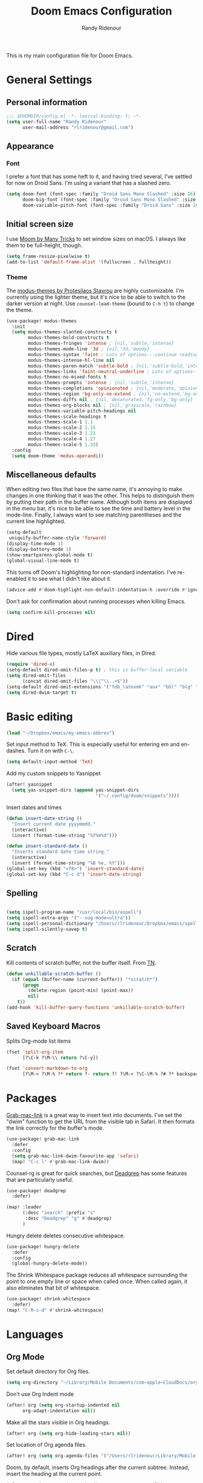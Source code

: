 #+TITLE: Doom Emacs Configuration
#+AUTHOR: Randy Ridenour

This is my main configuration file for Doom Emacs.

* General Settings


** Personal information

#+begin_src emacs-lisp :tangle yes
;;; $DOOMDIR/config.el -*- lexical-binding: t; -*-
(setq user-full-name "Randy Ridenour"
      user-mail-address "rlridenour@gmail.com")
#+end_src



** Appearance

*** Font

I prefer a font that has some heft to it, and having tried several, I've settled for now on Droid Sans. I'm using a variant that has a slashed zero.

#+begin_src emacs-lisp :tangle yes
(setq doom-font (font-spec :family "Droid Sans Mono Slashed" :size 16)
      doom-big-font (font-spec :family "Droid Sans Mono Slashed" :size 22)
      doom-variable-pitch-font (font-spec :family "Droid Sans" :size 16))
#+end_src


** Initial screen size

I use  [[https://manytricks.com/moom/][Moom by Many Tricks]] to set window sizes on macOS. I always like them to be full-height, though.

#+begin_src emacs-lisp :tangle yes
(setq frame-resize-pixelwise t)
(add-to-list 'default-frame-alist '(fullscreen . fullheight))
#+end_src

*** Theme

The [[https://gitlab.com/protesilaos/modus-themes][modus-themes by Protesilaos Stavrou]] are highly customizable. I'm currently using the lighter theme, but it's nice to be able to switch to the darker version at night. Use ~counsel-load-theme~ (bound to ~C-h t~) to change the theme.

#+begin_src emacs-lisp :tangle yes
(use-package! modus-themes
  :init
  (setq modus-themes-slanted-constructs t
        modus-themes-bold-constructs t
        modus-themes-fringes 'intense ; {nil,'subtle,'intense}
        modus-themes-mode-line '3d ; {nil,'3d,'moody}
        modus-themes-syntax 'faint ; Lots of options---continue reading the manual
        modus-themes-intense-hl-line nil
        modus-themes-paren-match 'subtle-bold ; {nil,'subtle-bold,'intense,'intense-bold}
        modus-themes-links 'faint-neutral-underline ; Lots of options---continue reading the manual
        modus-themes-no-mixed-fonts t
        modus-themes-prompts 'intense ; {nil,'subtle,'intense}
        modus-themes-completions 'opinionated ; {nil,'moderate,'opinionated}
        modus-themes-region 'bg-only-no-extend ; {nil,'no-extend,'bg-only,'bg-only-no-extend}
        modus-themes-diffs nil ; {nil,'desaturated,'fg-only,'bg-only}
        modus-themes-org-blocks nil ; {nil,'grayscale,'rainbow}
        modus-themes-variable-pitch-headings nil
        modus-themes-scale-headings t
        modus-themes-scale-1 1.1
        modus-themes-scale-2 1.15
        modus-themes-scale-3 1.21
        modus-themes-scale-4 1.27
        modus-themes-scale-5 1.33)
  :config
  (setq doom-theme 'modus-operandi))
#+end_src

** Miscellaneous defaults

When editing two files that have the same name, it's annoying to make changes in one thinking that it was the other. This helps to distinguish them by putting their path in the buffer name. Although both items are displayed in the menu bar, it's nice to be able to see the time and battery level in the mode-line. Finally, I always want to see matching parentheses and the current line highlighted.

#+begin_src emacs-lisp :tangle yes
(setq-default
 uniquify-buffer-name-style 'forward)
(display-time-mode 1)
(display-battery-mode 1)
(show-smartparens-global-mode t)
(global-visual-line-mode t)
#+end_src

This turns off Doom's highlighting for non-standard indentation. I've re-enabled it to see what I didn't like about it.

#+begin_src emacs-lisp :tangle no
(advice-add #'doom-highlight-non-default-indentation-h :override #'ignore)
#+end_src

Don't ask for confirmation about running processes when killing Emacs.

#+begin_src emacs-lisp :tangle yes
(setq confirm-kill-processes nil)
#+end_src

* Dired

Hide various file types, mostly LaTeX auxiliary files, in Dired.

#+begin_src emacs-lisp :tangle yes
(require 'dired-x)
(setq-default dired-omit-files-p t) ; this is buffer-local variable
(setq dired-omit-files
      (concat dired-omit-files "\\|^\\..+$"))
(setq-default dired-omit-extensions '("fdb_latexmk" "aux" "bbl" "blg" "fls" "glo" "idx" "ilg" "ind" "ist" "log" "out" "gz" "bcf" "run.xml"  "DS_Store"))
(setq dired-dwim-target t)
#+end_src


* Basic editing

#+begin_src emacs-lisp :tangle yes
(load "~/Dropbox/emacs/my-emacs-abbrev")
#+end_src

Set  input method to TeX. This is especially useful for entering em and en-dashes. Turn it on with ~C-\~.

#+begin_src emacs-lisp :tangle yes
(setq default-input-method 'TeX)
#+end_src

Add my custom snippets to Yasnippet

#+begin_src emacs-lisp :tangle yes
(after! yasnippet
  (setq yas-snippet-dirs (append yas-snippet-dirs
                                 '("~/.config/doom/snippets"))))
#+end_src

Insert dates and times

#+begin_src emacs-lisp :tangle yes
(defun insert-date-string ()
  "Insert current date yyyymmdd."
  (interactive)
  (insert (format-time-string "%Y%m%d")))

(defun insert-standard-date ()
  "Inserts standard date time string."
  (interactive)
  (insert (format-time-string "%B %e, %Y")))
(global-set-key (kbd "<f8>") 'insert-standard-date)
(global-set-key (kbd "C-c d") 'insert-date-string)
#+end_src

** Spelling

#+begin_src emacs-lisp :tangle yes

(setq ispell-program-name "/usr/local/bin/aspell")
(setq ispell-extra-args '("--sug-mode=ultra"))
(setq ispell-personal-dictionary "/Users/rlridenour/Dropbox/emacs/spelling/.aspell.en.pws")
(setq ispell-silently-savep t)
#+end_src

** Scratch

Kill contents of scratch buffer, not the buffer itself. From [[http://emacswiki.org/emacs/RecreateScratchBuffer][TN]].

#+begin_src emacs-lisp :tangle yes
(defun unkillable-scratch-buffer ()
  (if (equal (buffer-name (current-buffer)) "*scratch*")
      (progn
        (delete-region (point-min) (point-max))
        nil)
    t))
(add-hook 'kill-buffer-query-functions 'unkillable-scratch-buffer)
#+end_src

** Saved Keyboard Macros

Splits Org-mode list items

#+begin_src emacs-lisp :tangle yes
(fset 'split-org-item
      [?\C-k ?\M-\\ return ?\C-y])
#+end_src


#+begin_src emacs-lisp :tangle yes
(fset 'convert-markdown-to-org
      [?\M-< ?\M-% ?* return ?- return ?! ?\M-< ?\C-\M-% ?# ?* backspace backspace ?  ?# ?* ?$ return return ?! ?\M-< ?\M-% ?# return ?* return ?!])
#+end_src


* Packages

[[https://github.com/xuchunyang/grab-mac-link.el][Grab-mac-link]] is a great way to insert text into documents. I've set the "dwim" function to get the URL from the visible tab in Safari. It then formats the link correctly for the buffer's mode.

#+begin_src emacs-lisp :tangle yes
(use-package! grab-mac-link
  :defer
  :config
  (setq grab-mac-link-dwim-favourite-app 'safari)
  (map! "C-c l" #'grab-mac-link-dwim))
#+end_src

Counsel-rg is great for quick searches, but [[https://github.com/Wilfred/deadgrep][Deadgrep]] has some features that are particularly useful.

#+begin_src emacs-lisp :tangle yes
(use-package! deadgrep
  :defer)
#+end_src

#+begin_src emacs-lisp :tangle no
(map! :leader
      (:desc "search" :prefix "s"
       :desc "Deadgrep" "g" #'deadgrep)
      )
#+end_src

Hungry delete deletes consecutive whitespace.

#+begin_src emacs-lisp :tangle yes
(use-package! hungry-delete
  :defer
  :config
  (global-hungry-delete-mode))
#+end_src

The Shrink Whitespace package reduces all whitespace surrounding the point to one empty line or space when called once. When called again, it also eliminates that bit of whitespace.

#+begin_src emacs-lisp :tangle yes
(use-package! shrink-whitespace
  :defer)
(map! "C-M-s-d" #'shrink-whitespace)
#+end_src

* Languages

** Org Mode


Set default directory for Org files.

#+begin_src emacs-lisp :tangle yes
(setq org-directory "~/Library/Mobile Documents/com~apple~CloudDocs/org/")
#+end_src

Don't use Org Indent mode

#+begin_src emacs-lisp :tangle yes
(after! org (setq org-startup-indented nil
      org-adapt-indentation nil))
#+end_src

Make all the stars visible in Org headings.

#+begin_src emacs-lisp :tangle yes
(after! org (setq org-hide-leading-stars nil))
#+end_src

Set location of Org agenda files.

#+begin_src emacs-lisp :tangle yes
(after! org (setq org-agenda-files '("/Users/rlridenour/Library/Mobile Documents/com~apple~CloudDocs/org/tasks/")))
#+end_src

Doom, by default, inserts Org headings after the current subtree. Instead, insert the heading at the current point.

#+begin_src emacs-lisp :tangle yes
(after! org (setq org-insert-heading-respect-content nil))
#+end_src

Make some Org-capture templates. Here's one for quickly making todo items.

#+begin_src emacs-lisp :tangle yes
(setq org-capture-templates
      '(("t" "Todo" entry (file+headline "/Users/rlridenour/Library/Mobile Documents/com~apple~CloudDocs/org/tasks/tasks.org" "Tasks")
         "* TODO %?\n  %i\n  %a")
        ;; ("j" "Journal" entry (file+datetree "~/Dropbox/Org/journal.org")
        ;;  "* %?\nEntered on %U\n  %i\n  %a")
        )
      )
#+end_src

#+begin_src emacs-lisp :tangle yes
(add-hook! 'org-mode-hook #'+org-pretty-mode #'mixed-pitch-mode)
#+end_src

Easily insert structural blocks in Org mode. For example, ~C-c C-, q~ inserts a quote block.

#+begin_src emacs-lisp :tangle yes
(require 'org-tempo)
#+end_src


Enable ignoring a headline during export. I was using this to hide the settings in Org files; now I use a drawer instead.

#+begin_src emacs-lisp :tangle yes
(require 'ox-extra)
(ox-extras-activate '(ignore-headlines))
#+end_src

Count words in Org files.

#+begin_src emacs-lisp :tangle yes
(add-hook 'org-mode-hook 'wc-mode)
#+end_src


#+begin_src emacs-lisp :tangle no
(defun flyspell-ignore-tex ()
  (interactive)
  (set (make-variable-buffer-local 'ispell-parser) 'tex))
(add-hook 'org-mode-hook (lambda () (setq ispell-parser 'tex)))
(add-hook 'org-mode-hook 'flyspell-ignore-tex)
#+end_src

Set location of default bibliography file.

#+begin_src emacs-lisp :tangle yes
(use-package! org-ref
  :after org
  :init
  (setq org-ref-completion-library 'org-ref-ivy-cite
        org-ref-default-bibliography '("~/bibtex/rlr-bib/rlr.bib")))
#+end_src

Return adds new heading or list item. From [[https://github.com/aaronjensen/emacs-orgonomic][Aaron Jensen]]


#+begin_src emacs-lisp :tangle yes
(use-package! orgonomic
  :after org
  :hook (org-mode . orgonomic-mode))
#+end_src

I have some scripts for automating lecture notes and slides. This function exports the slide and notes files to LaTeX, then uses Arara to compile them to PDF. After completing, it returns to the data file.

#+begin_src emacs-lisp :tangle yes
(defun lecture-slides ()
  "publish org file as beamer slides and notes"
  (interactive)
  (find-file "*-slides.org" t)
  (org-beamer-export-to-latex)
  (kill-buffer)
  (find-file "*-notes.org" t)
  (org-beamer-export-to-latex)
  (kill-buffer)
  (arara-all)
  (find-file "*-data.org" t))
#+end_src

The university uses Canvas for its learning management system. Surprisingly, Canvas doesn't offer the ability to edit in Markdown — the only two options are using a rich text editor, which forces one to constantly use the mouse, or to edit the page in HTML.  This function exports the Org file to HTML, then runs a shell script that converts the exported HTML to a format that Canvas likes, copies it to the clipboard, then deletes the HTML file.

#+begin_src emacs-lisp :tangle yes
(defun canvas-copy ()
  "Copy html for canvas pages"
  (interactive)
  (org-html-export-to-html)
  (shell-command "canvas")
  )
#+end_src

Here are some export settings for LaTeX. I prefer to not use any default packages, and instead, specify all packages in the file settings.

#+begin_src emacs-lisp :tangle yes
(require 'ox-latex)

(with-eval-after-load 'ox-latex
  (add-to-list 'org-latex-classes
               '("org-article"
                 "\\documentclass{article}
      [NO-DEFAULT-PACKAGES]
      [NO-PACKAGES]"
                 ("\\section{%s}" . "\\section*{%s}")
                 ("\\subsection{%s}" . "\\subsection*{%s}")
                 ("\\subsubsection{%s}" . "\\subsubsection*{%s}")
                 ("\\paragraph{%s}" . "\\paragraph*{%s}")
                 ("\\subparagraph{%s}" . "\\subparagraph*{%s}")))
  (add-to-list 'org-latex-classes
               '("org-handout"
                 "\\documentclass{obuhandout}
      [NO-DEFAULT-PACKAGES]
      [NO-PACKAGES]"
                 ("\\section{%s}" . "\\section*{%s}")
                 ("\\subsection{%s}" . "\\subsection*{%s}")
                 ("\\subsubsection{%s}" . "\\subsubsection*{%s}")
                 ("\\paragraph{%s}" . "\\paragraph*{%s}")
                 ("\\subparagraph{%s}" . "\\subparagraph*{%s}")))
  (add-to-list 'org-latex-classes
               '("org-beamer"
                 "\\documentclass{beamer}
      [NO-DEFAULT-PACKAGES]
      [NO-PACKAGES]"
                 ("\\section{%s}" . "\\section*{%s}")
                 ("\\subsection{%s}" . "\\subsection*{%s}")
                 ("\\subsubsection{%s}" . "\\subsubsection*{%s}")
                 ("\\paragraph{%s}" . "\\paragraph*{%s}")
                 ("\\subparagraph{%s}" . "\\subparagraph*{%s}")))
  )

#+end_src

OBU letter

#+begin_src emacs-lisp :tangle yes
(add-to-list 'org-latex-classes
             '("rlr-obu-letter"
               "\\documentclass[12pt]{obuletter}

  % Customize variables --- for the entire list, see obuletter.cls and myletter.cls.
  \\newcommand{\\obuDept}{Department of Philosophy} % For personal letterhead, use name here.
  \\newcommand{\\Sender}{Randy Ridenour, Ph.D.}
  \\newcommand{\\obuTitle}{Professor of Philosophy}
  \\newcommand{\\obuCollege}{Hobbs College of Theology and Ministry} % For personal letterhead, use title here.
  \\newcommand{\\obuPhone}{405.585.4432}
  \\newcommand{\\obuFax}{405.878.2401}
  \\newcommand{\\closing}{Sincerely,}
  \\newcommand{\\toName}{Recipient}
  \\newcommand{\\toAddress}{Street Address\\\\City, State ZIP}

          [NO-DEFAULT-PACKAGES]
          [NO-PACKAGES]"
               ("\\section{%s}" . "\\section*{%s}")
               ("\\subsection{%s}" . "\\subsection*{%s}")
               ("\\subsubsection{%s}" . "\\subsubsection*{%s}")
               ("\\paragraph{%s}" . "\\paragraph*{%s}")
               ("\\subparagraph{%s}" . "\\subparagraph*{%s}")))
#+end_src

Personal letter

#+begin_src emacs-lisp :tangle yes
(add-to-list 'org-latex-classes
             '("rlr-personal-letter"
               "\\documentclass[12pt]{myletter}

  % Customize variables --- for the entire list, see obuletter.cls and myletter.cls.
  \\newcommand{\\Sender}{Randy Ridenour}
  \\newcommand{\\closing}{Sincerely,}
  \\newcommand{\\toName}{Recipient}
  \\newcommand{\\toAddress}{Street Address\\\\City, State ZIP}

          [NO-DEFAULT-PACKAGES]
          [NO-PACKAGES]"
               ("\\section{%s}" . "\\section*{%s}")
               ("\\subsection{%s}" . "\\subsection*{%s}")
               ("\\subsubsection{%s}" . "\\subsubsection*{%s}")
               ("\\paragraph{%s}" . "\\paragraph*{%s}")
               ("\\subparagraph{%s}" . "\\subparagraph*{%s}")))
#+end_src


*** Org Roam

#+begin_src emacs-lisp :tangle yes
(use-package! deft
  :after org
  :bind
  ("C-c n d" . deft)
  :custom
  (deft-recursive t)
  (deft-use-filename-as-title nil)
  (deft-use-filter-string-for-filename t)
  (deft-extensions '("org" "md" "txt"))
  (deft-file-naming-rules '((noslash . "-")
                            (nospace . "-")
                            (case-fn . downcase)))
  (deft-default-extension "org")
  (deft-directory "/Users/rlridenour/Library/Mobile Documents/com~apple~CloudDocs/org/notes/"))

(use-package! org-roam
  :hook
  (after-init . org-roam-mode)
  :custom
  (org-roam-directory (file-truename "/Users/rlridenour/Library/Mobile Documents/com~apple~CloudDocs/org/roam/"))
  :bind (:map org-roam-mode-map
         (("C-c n l" . org-roam)
          ("C-c n f" . org-roam-find-file)
          ("C-c n g" . org-roam-graph))
         :map org-mode-map
         (("C-c n i" . org-roam-insert))
         (("C-c n I" . org-roam-insert-immediate))))

(setq org-roam-capture-templates
      '(("d" "default" plain (function org-roam-capture--get-point)
         "%?"
         :file-name "%<%Y%m%d%H%M%S>-${slug}"
         :head "#+title: ${title}\n#+ROAM_TAGS: \n"
         :unnarrowed t)))

(setq org-roam-dailies-directory "daily/")

(setq org-roam-dailies-capture-templates
      '(("d" "default" entry
         #'org-roam-capture--get-point
         "* %?"
         :file-name "daily/%<%Y-%m-%d>"
         :head "#+title: %<%Y-%m-%d>\n\n")))
#+end_src



** LaTeX

#+begin_src emacs-lisp :tangle yes

;; (add-hook 'LaTeX-mode-hook #'mixed-pitch-mode)

(setq reftex-default-bibliography "~/Dropbox/bibtex/rlr.bib")
(setq org-latex-pdf-process (list "latexmk -shell-escape -f -pdf -quiet -interaction=nonstopmode %f"))
(setq ivy-re-builders-alist
      '((ivy-bibtex . ivy--regex-ignore-order)
        (t . ivy--regex-plus)))

;; (setq bibtex-completion-bibliography
;;       '("~/bibtex/rlr-bib/rlr.bib"))

(use-package cdlatex
  :defer
  :init
  (setq cdlatex-math-symbol-alist
        '((?. ("\\land" "\\cdot"))
          (?v ("\\lor" "\\vee"))
          (?> ("\\lif" "\\rightarrow"))
          (?= ("\\liff" "\\Leftrightarrow" "\\Longleftrightarrow"))
          (?! ("\\lneg" "\\neg"))
          (?# ("\\Box"))
          (?$ ("\\Diamond"))
          ))
  :config
  (add-hook 'LaTeX-mode-hook 'turn-on-cdlatex)
  (add-hook 'org-mode-hook 'turn-on-org-cdlatex))


(map! :map cdlatex-mode-map
      :i "TAB" #'cdlatex-tab)



;; Configure AucTeX
;; Configure Biber
;; Allow AucTeX to use biber as well as/instead of bibtex.

;; Biber under AUCTeX
(defun TeX-run-Biber (name command file)
  "Create a process for NAME using COMMAND to format FILE with Biber."
  (let ((process (TeX-run-command name command file)))
    (setq TeX-sentinel-function 'TeX-Biber-sentinel)
    (if TeX-process-asynchronous
        process
      (TeX-synchronous-sentinel name file process))))

(defun TeX-Biber-sentinel (process name)
  "Cleanup TeX output buffer after running Biber."
  (goto-char (point-max))
  (cond
   ;; Check whether Biber reports any warnings or errors.
   ((re-search-backward (concat
                         "^(There \\(?:was\\|were\\) \\([0-9]+\\) "
                         "\\(warnings?\\|error messages?\\))") nil t)
    ;; Tell the user their number so that she sees whether the
    ;; situation is getting better or worse.
    (message (concat "Biber finished with %s %s. "
                     "Type `%s' to display output.")
             (match-string 1) (match-string 2)
             (substitute-command-keys
              "\\\\[TeX-recenter-output-buffer]")))
   (t
    (message (concat "Biber finished successfully. "
                     "Run LaTeX again to get citations right."))))
  (setq TeX-command-next TeX-command-default))

(eval-after-load "tex"
  '(add-to-list 'TeX-command-list '("Biber" "biber %s" TeX-run-Biber nil t :help "Run Biber"))
  )

(defun tex-clean ()
  (interactive)
  (shell-command "latexmk -c"))


(defun tex-clean-all ()
  (interactive)
  (shell-command "latexmk -C"))

(eval-after-load "tex"
  '(add-to-list 'TeX-command-list
                '("Arara" "arara --verbose %s" TeX-run-TeX nil t :help "Run Arara.")))

(defun arara-all ()
  (interactive)
  (async-shell-command "mkall"))

#+end_src

Modify Bibtex completion in Org mode.

#+begin_src emacs-lisp :tangle yes
(setq bibtex-completion-cite-default-command "autocite")
(defun bibtex-completion-format-citation-orgref (keys)
  "Formatter for Org mode citation commands.
Prompts for the command and for arguments if the commands can
take any.  If point is inside or just after a citation command,
only adds KEYS to it."
  (let (macro)
    (cond
     ((and (require 'reftex-parse nil t)
           (setq macro (reftex-what-macro 1))
           (stringp (car macro))
           (string-match "\\`\\\\cite\\|cite\\'" (car macro)))
      ;; We are inside a cite macro.  Insert key at point, with appropriate delimiters.
      (delete-horizontal-space)
      (concat (pcase (preceding-char)
                (?\{ "")
                (?, " ")
                (_ ", "))
              (s-join ", " keys)
              (if (member (following-char) '(?\} ?,))
                  ""
                ", ")))
     ((and (equal (preceding-char) ?\})
           (require 'reftex-parse nil t)
           (save-excursion
             (forward-char -1)
             (setq macro (reftex-what-macro 1)))
           (stringp (car macro))
           (string-match "\\`\\\\cite\\|cite\\'" (car macro)))
      ;; We are right after a cite macro.  Append key and leave point at the end.
      (delete-char -1)
      (delete-horizontal-space t)
      (concat (pcase (preceding-char)
                (?\{ "")
                (?, " ")
                (_ ", "))
              (s-join ", " keys)
              "}"))
     (t
      ;; We are not inside or right after a cite macro.  Insert a full citation.
      (let* ((initial (when bibtex-completion-cite-default-as-initial-input
                        bibtex-completion-cite-default-command))
             (default (unless bibtex-completion-cite-default-as-initial-input
                        bibtex-completion-cite-default-command))
             (default-info (if default (format " (default \"%s\")" default) ""))
             (cite-command (completing-read
                            (format "Cite command%s: " default-info)
                            bibtex-completion-cite-commands nil nil initial
                            'bibtex-completion-cite-command-history default nil)))
        (if (member cite-command '("nocite" "supercite"))  ; These don't want arguments.
            (format "\\%s{%s}" cite-command (s-join ", " keys))
          (let ((prenote (if bibtex-completion-cite-prompt-for-optional-arguments
                             (read-from-minibuffer "Prenote: ")
                           ""))
                (postnote (if bibtex-completion-cite-prompt-for-optional-arguments
                              (read-from-minibuffer "Postnote: ")
                            "")))
            (cond ((and (string= "" prenote) (string= "" postnote))
                   (format "[[%s:%s]]" cite-command (s-join ", " keys)))
                  (t
                   (format "[[%s:%s][%s::%s]]" cite-command (s-join ", " keys) prenote postnote)
                   )))))))))
#+end_src

Use Ivy-bibtex for reference completions.

#+begin_src emacs-lisp :tangle yes
(use-package! ivy-bibtex
  ;; :bind ("s-4" . ivy-bibtex)
  :after (ivy)
  :config
  (setq bibtex-completion-bibliography '("~/bibtex/rlr-bib/rlr.bib"))
  (setq reftex-default-bibliography '("~/bibtex/rlr-bib/rlr.bib"))
  (setq bibtex-completion-pdf-field "File")
  (setq ivy-bibtex-default-action 'ivy-bibtex-insert-citation)
  (setq bibtex-completion-format-citation-functions
        '((org-mode      . bibtex-completion-format-citation-orgref)
          (latex-mode    . bibtex-completion-format-citation-cite)
          ;; (markdown-mode    . bibtex-completion-format-citation-cite)
          (markdown-mode . bibtex-completion-format-citation-pandoc-citeproc)
          (default       . bibtex-completion-format-citation-default))))
#+end_src

#+begin_src emacs-lisp :tangle yes
(setq TeX-view-program-selection '((output-pdf "PDF Viewer")))
(setq TeX-view-program-list
      '(("PDF Viewer" "/Applications/Skim.app/Contents/SharedSupport/displayline -b -g %n %o %b")))
#+end_src


** Markdown

#+begin_src emacs-lisp :tangle yes
(add-hook! #'mixed-pitch-mode)
#+end_src

#+begin_src emacs-lisp :tangle yes
(use-package! markdown-mode
  :mode (("README\\.md\\'" . gfm-mode)
         ("\\.md\\'" . markdown-mode)
         ("\\.Rmd\\'" . markdown-mode)
         ("\\.markdown\\'" . markdown-mode))
  :config
  (setq markdown-indent-on-enter 'indent-and-new-item)
  (setq markdown-asymmetric-header t))

#+end_src


* Hugo

#+begin_src emacs-lisp :tangle yes
;; Hugo Settings

(defun hugo-timestamp ()
  "Update existing date: timestamp on a Hugo post."
  (interactive)
  (save-excursion (
                   goto-char 1)
                  (re-search-forward "^date:")
                  (let ((beg (point)))
                    (end-of-line)
                    (delete-region beg (point)))
                  (insert (concat " " (format-time-string "\"%Y-%m-%dT%H:%M:%S\"")))))

(defvar hugo-directory "~/Sites/blog/" "Path to Hugo blog.")
(defvar hugo-posts-dir "content/posts/" "Relative path to posts directory.")
(defvar hugo-post-ext ".md"  "File extension of Hugo posts.")
(defvar hugo-post-template "---\ntitle: \"%s\"\ndraft: true\ncategories: []\ntags:\n- \ncomments: true\ndate: \nhighlight: true\nmarkup: \"\"\nmath: false\nurl: \"\"\n---\n"
  "Default template for Hugo posts. %s will be replace by the post title.")

(defun hugo-make-slug (s) "Turn a string into a slug."
       (replace-regexp-in-string " " "-"  (downcase (replace-regexp-in-string "[^A-Za-z0-9 ]" "" s))))

(defun hugo-yaml-escape (s) "Escape a string for YAML."
       (if (or (string-match ":" s) (string-match "\"" s)) (concat "\"" (replace-regexp-in-string "\"" "\\\\\"" s) "\"") s))

(defun hugo-draft-post (title) "Create a new Hugo blog post."
       (interactive "sPost Title: ")
       (let ((draft-file (concat hugo-directory hugo-posts-dir
                                 (format-time-string "%Y-%m-%d-")
                                 (hugo-make-slug title)
                                 hugo-post-ext)))
         (if (file-exists-p draft-file)
             (find-file draft-file)
           (find-file draft-file)
           (insert (format hugo-post-template (hugo-yaml-escape title))))))

(defun hugo-publish-post ()
  "Update timestamp and set draft to false."
  (interactive)
  (hugo-timestamp)
  (save-excursion (
                   goto-char 1)
                  (re-search-forward "^draft:")
                  (let ((beg (point)))
                    (end-of-line)
                    (delete-region beg (point)))
                  (insert " false")))

(defmacro with-dir (DIR &rest FORMS)
  "Execute FORMS in DIR."
  (let ((orig-dir (gensym)))
    `(progn (setq ,orig-dir default-directory)
            (cd ,DIR) ,@FORMS (cd ,orig-dir))))

(defun hugo-deploy ()
  "Push changes upstream."
  (interactive)
  (with-dir hugo-directory
            (shell-command "git add .")
            (--> (current-time-string)
                 (concat "git commit -m \"" it "\"")
                 (shell-command it))
            (magit-push-current-to-upstream nil)))


(defun  hugo-posts-dir () "Find Hugo posts directory" (interactive) (find-file "~/Sites/blog/content/posts/"))

#+end_src

* Keybindings

Unset some keys

#+begin_src emacs-lisp :tangle yes
(global-unset-key (kbd "C-z"))
(global-unset-key (kbd "s-p"))
(global-unset-key (kbd "s-m"))
(global-unset-key (kbd "s-h"))
(global-unset-key (kbd "s-w"))
#+end_src


** Hydras

[[https://github.com/jerrypnz/major-mode-hydra.el][Major-mode-hydra]] provides the ability to define a different hydra for each major mode, all accessible using the same keybinding.


#+begin_src emacs-lisp :tangle yes
(use-package! major-mode-hydra
  :defer)

(map! "s-m" #'major-mode-hydra)
#+end_src

#+begin_src emacs-lisp :tangle yes
(major-mode-hydra-define markdown-mode
  (:quit-key "q")
  ("Format"
   (("h" markdown-insert-header-dwim "header")
    ("l" markdown-insert-link "link")
    ("u" markdown-insert-uri "url")
    ("f" markdown-insert-footnote "footnote")
    ("w" markdown-insert-wiki-link "wiki")
    ("r" markdown-insert-reference-link-dwim "r-link")
    ("n" markdown-cleanup-list-numbers "clean-lists")
    ("c" markdown-complete-buffer "complete"))))

(major-mode-hydra-define latex-mode
  (:quit-key "q")
  ("Bibtex"
   (("b" ivy-bibtex "Ivy-Bibtex"))
   "LaTeXmk"
   (("p" rlr/tex-pvc "pvc")
    ("c" tex-clean "clean aux")
    ("C" tex-clean-all "clean all"))))

(major-mode-hydra-define org-mode
  (:quit-key "q")
  ("Export"
   (("l" org-latex-export-to-latex "Org to LaTeX")
    ("p" org-latex-export-to-pdf "Org to PDF")
    ("b" org-beamer-export-to-pdf "Org to Beamer-PDF")
    ("B" org-beamer-export-to-latex "Org to Beamer-LaTeX")
    ("s" lecture-slides "Lecture slides")
    )
   "Bibtex"
   (("r" ivy-bibtex "Ivy-Bibtex"))
   "View"
   (("p" org-toggle-pretty-entities "org-pretty"))
   "Clean"
   (("c" tex-clean "clean aux")
    ("C" tex-clean-all "clean all"))))

(major-mode-hydra-define dired-mode
  (:quit-key "q")
  ("Tools"
   (("d" crux-open-with "Open in default program")
    ("p" diredp-copy-abs-filenames-as-kill "Copy filename and path")
    ("n" dired-toggle-read-only "edit Filenames"))))


#+end_src


Key-chords

#+begin_src emacs-lisp :tangle no


(use-package! key-chord
  :init
  (key-chord-mode 1)
  :config
  ;; (key-chord-define evil-normal-state-map "kj" 'doom/escape)
  ;;       (key-chord-define evil-normal-state-map "jk" 'doom/escape)
  ;; (key-chord-define evil-insert-state-map "kj" 'evil-normal-state)
  ;; (key-chord-define evil-insert-state-map "jk" 'evil-normal-state)
  )
#+end_src

#+begin_src emacs-lisp :tangle yes
(map!
 ("<s-backspace>" 'kill-whole-line)
 ("<s-up>"  'beginning-of-buffer)
 ("<s-down>" 'end-of-buffer))
#+end_src

Other Hydras

#+begin_src emacs-lisp :tangle yes
;; Hydra-toggle

(defun my/insert-unicode (unicode-name)
  "Same as C-x 8 enter UNICODE-NAME."
  (insert-char (gethash unicode-name (ucs-names))))

(pretty-hydra-define hydra-toggle
  (:color blue :quit-key "q" :title "Toggle")
  ("Basic"
   (("a" abbrev-mode "abbrev" :toggle t)
    ("d" toggle-debug-on-error "debug" (default value 'debug-on-error))
    ("i" aggressive-indent-mode "indent" :toggle t)
    ("f" auto-fill-mode "fill" :toggle t)
    ("l" display-line-numbers-mode "linum" :toggle t)
    ("m" toggle-frame-maximized-undecorated "max" :toggle t)
    ("p" smartparens-mode "smartparens" :toggle t)
    ("t" toggle-truncate-lines "truncate" :toggle t)
    ("s" whitespace-mode "whitespace" :toggle t))
   "Writing"
   (("c" cdlatex-mode "cdlatex" :toggle t)
    ("o" olivetti-mode "olivetti" :toggle t)
    ("r" read-only-mode "read-only" :toggle t)
    ("w" wc-mode "word-count" :toggle t))))



(pretty-hydra-define hydra-logic
  (:color blue :title "Logic")
  ("Operators"
   (("1" (my/insert-unicode "NOT SIGN") "¬" :exit nil)
    ("2" (my/insert-unicode "AMPERSAND") "&" :exit nil)
    ("3" (my/insert-unicode "LOGICAL OR") "v" :exit nil)
    ("4" (my/insert-unicode "RIGHTWARDS ARROW") "→" :exit nil)
    ("5" (my/insert-unicode "LEFT RIGHT ARROW") "↔" :exit nil)
    ("6" (my/insert-unicode "THERE EXISTS") "∃" :exit nil)
    ("7" (my/insert-unicode "FOR ALL") "∀" :exit nil)
    ("8" (my/insert-unicode "WHITE MEDIUM SQUARE") "□" :exit nil)
    ("9" (my/insert-unicode "LOZENGE") "◊" :exit nil))
   "Lowercase"
   (("a" (my/insert-unicode "LATIN SMALL LETTER A") "a" :exit nil)
    ("b" (my/insert-unicode "LATIN SMALL LETTER B") "b" :exit nil)
    ("c" (my/insert-unicode "LATIN SMALL LETTER C") "c" :exit nil)
    ("d" (my/insert-unicode "LATIN SMALL LETTER D") "d" :exit nil)
    ("e" (my/insert-unicode "LATIN SMALL LETTER E") "e" :exit nil)
    ("f" (my/insert-unicode "LATIN SMALL LETTER F") "f" :exit nil)
    ("g" (my/insert-unicode "LATIN SMALL LETTER G") "g" :exit nil)
    ("h" (my/insert-unicode "LATIN SMALL LETTER H") "h" :exit nil)
    ("i" (my/insert-unicode "LATIN SMALL LETTER I") "i" :exit nil)
    ("j" (my/insert-unicode "LATIN SMALL LETTER J") "j" :exit nil)
    ("k" (my/insert-unicode "LATIN SMALL LETTER K") "k" :exit nil)
    ("l" (my/insert-unicode "LATIN SMALL LETTER L") "l" :exit nil)
    ("m" (my/insert-unicode "LATIN SMALL LETTER M") "m" :exit nil)
    ("n" (my/insert-unicode "LATIN SMALL LETTER N") "n" :exit nil)
    ("o" (my/insert-unicode "LATIN SMALL LETTER O") "o" :exit nil)
    ("p" (my/insert-unicode "LATIN SMALL LETTER P") "p" :exit nil)
    ("q" (my/insert-unicode "LATIN SMALL LETTER Q") "q" :exit nil)
    ("r" (my/insert-unicode "LATIN SMALL LETTER R") "r" :exit nil)
    ("s" (my/insert-unicode "LATIN SMALL LETTER S") "s" :exit nil)
    ("t" (my/insert-unicode "LATIN SMALL LETTER T") "t" :exit nil)
    ("u" (my/insert-unicode "LATIN SMALL LETTER U") "u" :exit nil)
    ("v" (my/insert-unicode "LATIN SMALL LETTER V") "v" :exit nil)
    ("w" (my/insert-unicode "LATIN SMALL LETTER W") "w" :exit nil)
    ("x" (my/insert-unicode "LATIN SMALL LETTER X") "x" :exit nil)
    ("y" (my/insert-unicode "LATIN SMALL LETTER Y") "y" :exit nil)
    ("z" (my/insert-unicode "LATIN SMALL LETTER Z") "z" :exit nil))
   "Uppercase"
   (("A" (my/insert-unicode "LATIN CAPITAL LETTER A") "A" :exit nil)
    ("B" (my/insert-unicode "LATIN CAPITAL LETTER B") "B" :exit nil)
    ("C" (my/insert-unicode "LATIN CAPITAL LETTER C") "C" :exit nil)
    ("D" (my/insert-unicode "LATIN CAPITAL LETTER D") "D" :exit nil)
    ("E" (my/insert-unicode "LATIN CAPITAL LETTER E") "E" :exit nil)
    ("F" (my/insert-unicode "LATIN CAPITAL LETTER F") "F" :exit nil)
    ("G" (my/insert-unicode "LATIN CAPITAL LETTER G") "G" :exit nil)
    ("H" (my/insert-unicode "LATIN CAPITAL LETTER H") "H" :exit nil)
    ("I" (my/insert-unicode "LATIN CAPITAL LETTER I") "I" :exit nil)
    ("J" (my/insert-unicode "LATIN CAPITAL LETTER J") "J" :exit nil)
    ("K" (my/insert-unicode "LATIN CAPITAL LETTER K") "K" :exit nil)
    ("L" (my/insert-unicode "LATIN CAPITAL LETTER L") "L" :exit nil)
    ("M" (my/insert-unicode "LATIN CAPITAL LETTER M") "M" :exit nil)
    ("N" (my/insert-unicode "LATIN CAPITAL LETTER N") "N" :exit nil)
    ("O" (my/insert-unicode "LATIN CAPITAL LETTER O") "O" :exit nil)
    ("P" (my/insert-unicode "LATIN CAPITAL LETTER P") "P" :exit nil)
    ("Q" (my/insert-unicode "LATIN CAPITAL LETTER Q") "Q" :exit nil)
    ("R" (my/insert-unicode "LATIN CAPITAL LETTER R") "R" :exit nil)
    ("S" (my/insert-unicode "LATIN CAPITAL LETTER S") "S" :exit nil)
    ("T" (my/insert-unicode "LATIN CAPITAL LETTER T") "T" :exit nil)
    ("U" (my/insert-unicode "LATIN CAPITAL LETTER U") "U" :exit nil)
    ("V" (my/insert-unicode "LATIN CAPITAL LETTER V") "V" :exit nil)
    ("W" (my/insert-unicode "LATIN CAPITAL LETTER W") "W" :exit nil)
    ("X" (my/insert-unicode "LATIN CAPITAL LETTER X") "X" :exit nil)
    ("Y" (my/insert-unicode "LATIN CAPITAL LETTER Y") "Y" :exit nil)
    ("Z" (my/insert-unicode "LATIN CAPITAL LETTER Z") "Z" :exit nil))
   "Parens"
   (("(" (my/insert-unicode "LEFT PARENTHESIS") "(" :exit nil)
    (")" (my/insert-unicode "RIGHT PARENTHESIS") ")" :exit nil)
    ("[" (my/insert-unicode "LEFT SQUARE BRACKET") "[" :exit nil)
    ("]" (my/insert-unicode "RIGHT SQUARE BRACKET") "]" :exit nil)
    ("{" (my/insert-unicode "LEFT CURLY BRACKET") "{" :exit nil)
    ("}" (my/insert-unicode "RIGHT CURLY BRACKET") "}" :exit nil))
   "Space"
   (("<SPC>" (my/insert-unicode "SPACE") "Space" :exit nil)
    ("?" (my/insert-unicode "MEDIUM MATHEMATICAL SPACE") "Narrow space" :exit nil)
    ("<left>" backward-char "move-left" :exit nil)
    ("<right>" forward-char "move-right" :exit nil)
    ("<kp-delete>" delete-char "delete" :exit nil))))

;; Hydra-hugo

(pretty-hydra-define hydra-hugo
  (:color blue :quit-key "q" :title "Hugo")
  ("Blog"
   (("n" hugo-draft-post "New draft")
    ("p" hugo-publish-post "Publish post")
    ("t" hugo-timestamp "Update timestamp")
    ("d" hugo-deploy "Deploy")
    ("h" hugo-posts-dir "Posts"))))




;; (global-set-key (kbd "s-t") 'hydra-toggle/body)

#+end_src


** Misc Keybindings

#+begin_src emacs-lisp :tangle yes
(map! "s-b" #'counsel-switch-buffer
      "s-r" #'counsel-buffer-or-recentf

      "s-h" #'hydra-hugo/body)
#+end_src

* Final Steps

#+begin_src emacs-lisp :tangle yes
(setq default-directory "~/")
#+end_src
